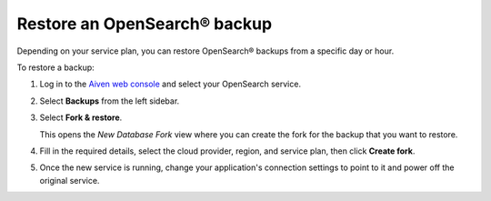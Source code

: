 Restore an OpenSearch® backup
=============================

Depending on your service plan, you can restore OpenSearch® backups from a specific day or hour.

To restore a backup:

#. Log in to the `Aiven web console <https://console.aiven.io>`_ and select your OpenSearch service.

#. Select **Backups** from the left sidebar.

#. Select **Fork & restore**.

   This opens the *New Database Fork* view where you can create the fork for the backup that you want to restore.

#. Fill in the required details, select the cloud provider, region, and service plan, then click **Create fork**.

#. Once the new service is running, change your application's connection settings to point to it and power off the original service.
